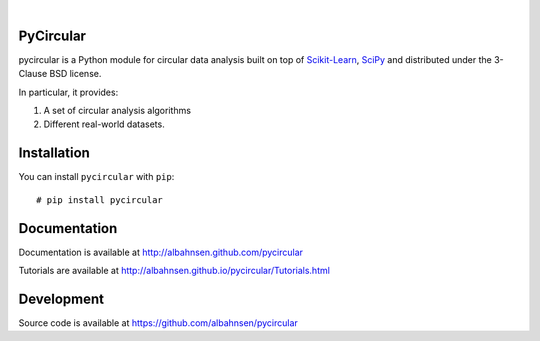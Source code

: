 
.. image:: https://badge.fury.io/py/pycircular.svg

.. image:: https://img.shields.io/badge/python-3.9-blue.svg

.. image:: https://img.shields.io/badge/license-BSD-blue.svg

|

.. image:: https://raw.githubusercontent.com/albahnsen/pycircular/master/logo.png

PyCircular
===========================

pycircular is a Python module for circular data analysis
built on top of `Scikit-Learn <http://scikit-learn.org/stable/>`__, `SciPy <http://www.scipy.org/>`__
and distributed under the 3-Clause BSD license.

In particular, it provides:

1. A set of circular analysis algorithms
2. Different real-world datasets.

Installation
============

You can install ``pycircular`` with ``pip``::

    # pip install pycircular

Documentation
=============

Documentation is available at
http://albahnsen.github.com/pycircular

Tutorials are available at
http://albahnsen.github.io/pycircular/Tutorials.html


Development
=============

Source code is available at https://github.com/albahnsen/pycircular
